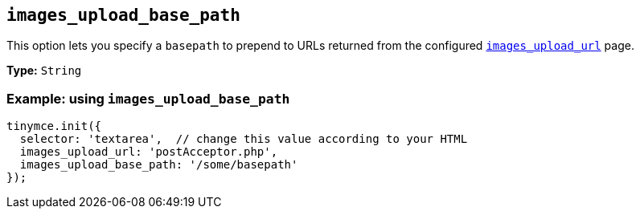 [[images_upload_base_path]]
== `+images_upload_base_path+`

This option lets you specify a `+basepath+` to prepend to URLs returned from the configured xref:file-image-upload.adoc#images_upload_url[`+images_upload_url+`] page.

*Type:* `+String+`

=== Example: using `+images_upload_base_path+`

[source,js]
----
tinymce.init({
  selector: 'textarea',  // change this value according to your HTML
  images_upload_url: 'postAcceptor.php',
  images_upload_base_path: '/some/basepath'
});
----

